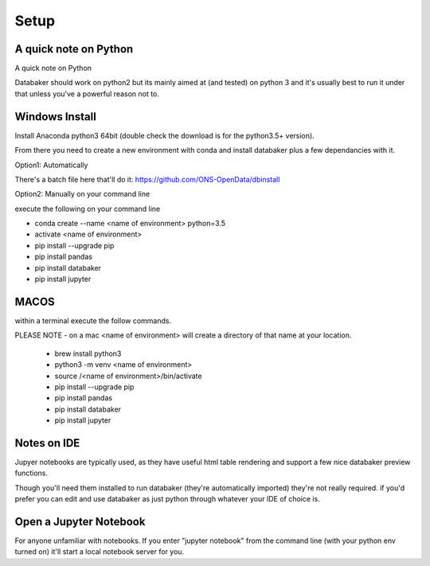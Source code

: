 
=====
Setup
=====


A quick note on Python
======================

A quick note on Python

Databaker should work on python2 but its mainly aimed at (and tested) on python 3 and it's usually best to run it under that unless you've a powerful reason not to.


Windows Install
===============

Install Anaconda python3 64bit (double check the download is for the python3.5+ version).

From there you need to create a new environment with conda and install databaker plus a few dependancies with it.

Option1: Automatically

There's a batch file here that'll do it: https://github.com/ONS-OpenData/dbinstall

Option2: Manually on your command line

execute the following on your command line

* conda create --name <name of environment> python=3.5
* activate <name of environment>
* pip install --upgrade pip
* pip install pandas
* pip install databaker
* pip install jupyter



MACOS
=====

within a terminal execute the follow commands.

PLEASE NOTE - on a mac <name of environment> will create a directory of that name at your location.

 * brew install python3
 * python3 -m venv <name of environment>
 * source /<name of environment>/bin/activate
 * pip install --upgrade pip
 * pip install pandas
 * pip install databaker
 * pip install jupyter



Notes on IDE
=========

Jupyer notebooks are typically used, as they have useful html table rendering and support a few nice databaker preview functions.

Though you'll need them installed to run databaker (they're automatically imported) they're not really required. if you'd prefer you can edit and use databaker as just python through whatever your IDE of choice is.


Open a Jupyter Notebook
=======================

For anyone unfamiliar with notebooks. If you enter "jupyter notebook" from the command line (with your python env turned on) it'll start a local notebook server for you.
